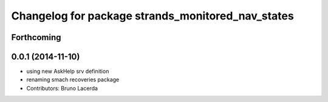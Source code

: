 ^^^^^^^^^^^^^^^^^^^^^^^^^^^^^^^^^^^^^^^^^^^^^^^^^^
Changelog for package strands_monitored_nav_states
^^^^^^^^^^^^^^^^^^^^^^^^^^^^^^^^^^^^^^^^^^^^^^^^^^

Forthcoming
-----------

0.0.1 (2014-11-10)
------------------
* using new AskHelp srv definition
* renaming smach recoveries package
* Contributors: Bruno Lacerda
